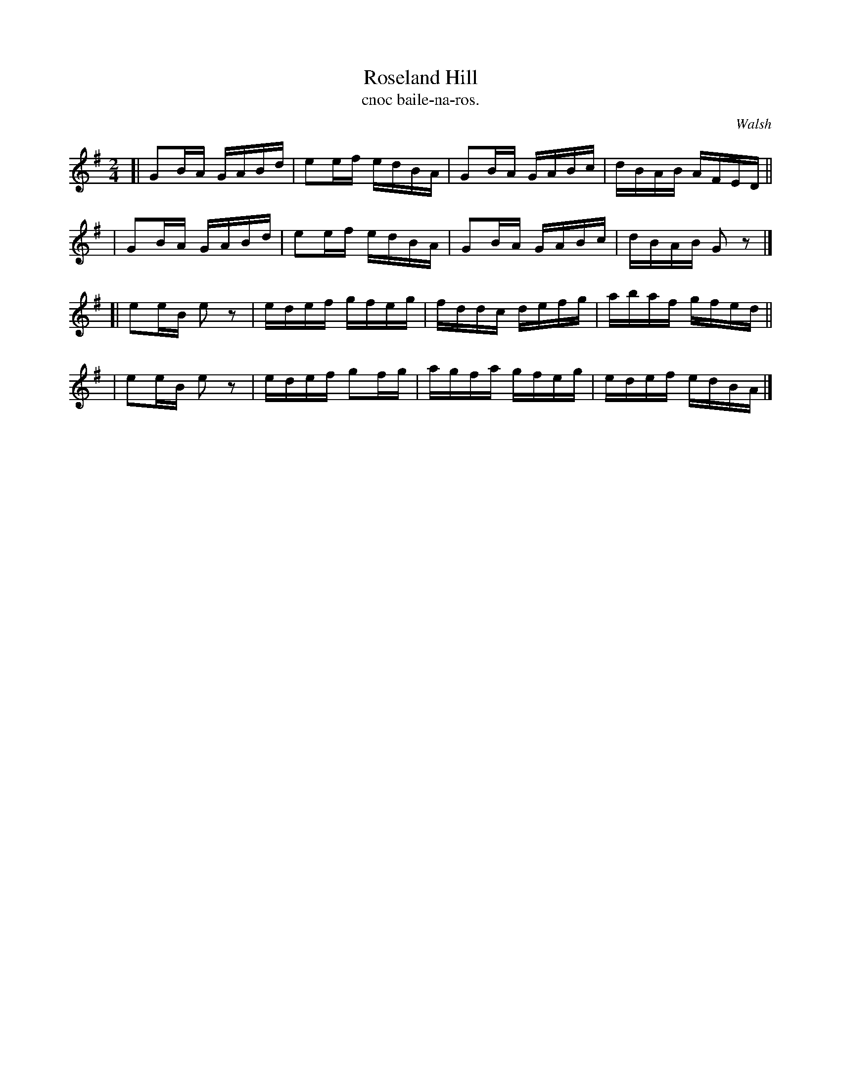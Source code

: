 X: 1484
T: Roseland Hill
T: cnoc baile-na-ros.
R: reel
%S: s:4 b:16(4+4+4+4)
B: O'Neill's Music of Ireland, 1484
O: Walsh
Z: John B. Walsh, 8/22/96
M: 2/4
L: 1/16
K: G
[| G2BA GABd | e2ef edBA | G2BA GABc | dBAB AFED ||
|  G2BA GABd | e2ef edBA | G2BA GABc | dBAB G2z2 |]
[| e2eB e2z2 | edef gfeg | fddc defg | abaf gfed ||
|  e2eB e2z2 | edef g2fg | agfa gfeg | edef edBA |]
